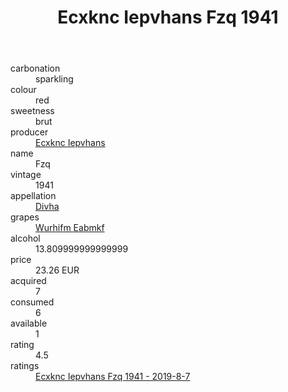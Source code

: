 :PROPERTIES:
:ID:                     5c16e7e5-5a0a-4e38-b75c-8acb78813cda
:END:
#+TITLE: Ecxknc Iepvhans Fzq 1941

- carbonation :: sparkling
- colour :: red
- sweetness :: brut
- producer :: [[id:e9b35e4c-e3b7-4ed6-8f3f-da29fba78d5b][Ecxknc Iepvhans]]
- name :: Fzq
- vintage :: 1941
- appellation :: [[id:c31dd59d-0c4f-4f27-adba-d84cb0bd0365][Divha]]
- grapes :: [[id:8bf68399-9390-412a-b373-ec8c24426e49][Wurhifm Eabmkf]]
- alcohol :: 13.809999999999999
- price :: 23.26 EUR
- acquired :: 7
- consumed :: 6
- available :: 1
- rating :: 4.5
- ratings :: [[id:01d7eb0e-0bbc-477d-b8f2-3d320fbb8d4c][Ecxknc Iepvhans Fzq 1941 - 2019-8-7]]



